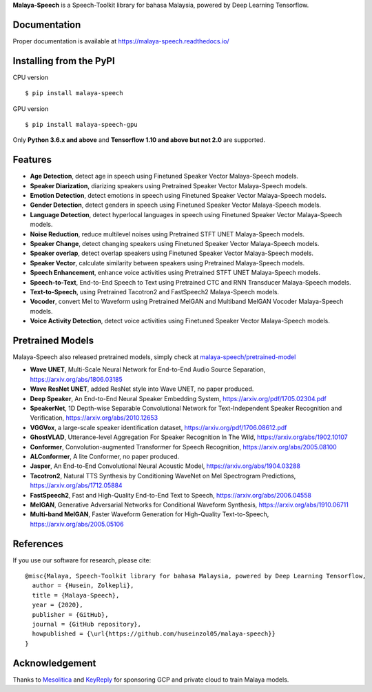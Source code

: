 **Malaya-Speech** is a Speech-Toolkit library for bahasa Malaysia, powered by Deep Learning Tensorflow.

Documentation
--------------

Proper documentation is available at https://malaya-speech.readthedocs.io/

Installing from the PyPI
----------------------------------

CPU version
::

    $ pip install malaya-speech

GPU version
::

    $ pip install malaya-speech-gpu

Only **Python 3.6.x and above** and **Tensorflow 1.10 and above but not 2.0** are supported.

Features
--------

-  **Age Detection**, detect age in speech using Finetuned Speaker Vector Malaya-Speech models.
-  **Speaker Diarization**, diarizing speakers using Pretrained Speaker Vector Malaya-Speech models.
-  **Emotion Detection**, detect emotions in speech using Finetuned Speaker Vector Malaya-Speech models.
-  **Gender Detection**, detect genders in speech using Finetuned Speaker Vector Malaya-Speech models.
-  **Language Detection**, detect hyperlocal languages in speech using Finetuned Speaker Vector Malaya-Speech models.
-  **Noise Reduction**, reduce multilevel noises using Pretrained STFT UNET Malaya-Speech models.
-  **Speaker Change**, detect changing speakers using Finetuned Speaker Vector Malaya-Speech models.
-  **Speaker overlap**, detect overlap speakers using Finetuned Speaker Vector Malaya-Speech models.
-  **Speaker Vector**, calculate similarity between speakers using Pretrained Malaya-Speech models.
-  **Speech Enhancement**, enhance voice activities using Pretrained STFT UNET Malaya-Speech models.
-  **Speech-to-Text**, End-to-End Speech to Text using Pretrained CTC and RNN Transducer Malaya-Speech models.
-  **Text-to-Speech**, using Pretrained Tacotron2 and FastSpeech2 Malaya-Speech models.
-  **Vocoder**, convert Mel to Waveform using Pretrained MelGAN and Multiband MelGAN Vocoder Malaya-Speech models.
-  **Voice Activity Detection**, detect voice activities using Finetuned Speaker Vector Malaya-Speech models.

Pretrained Models
------------------

Malaya-Speech also released pretrained models, simply check at `malaya-speech/pretrained-model <https://github.com/huseinzol05/malaya-speech/tree/master/pretrained-model>`_

-  **Wave UNET**,  Multi-Scale Neural Network for End-to-End Audio Source Separation, https://arxiv.org/abs/1806.03185
-  **Wave ResNet UNET**, added ResNet style into Wave UNET, no paper produced.
-  **Deep Speaker**, An End-to-End Neural Speaker Embedding System, https://arxiv.org/pdf/1705.02304.pdf
-  **SpeakerNet**, 1D Depth-wise Separable Convolutional Network for Text-Independent Speaker Recognition and Verification, https://arxiv.org/abs/2010.12653
-  **VGGVox**, a large-scale speaker identification dataset, https://arxiv.org/pdf/1706.08612.pdf
-  **GhostVLAD**, Utterance-level Aggregation For Speaker Recognition In The Wild, https://arxiv.org/abs/1902.10107
-  **Conformer**, Convolution-augmented Transformer for Speech Recognition, https://arxiv.org/abs/2005.08100
-  **ALConformer**, A lite Conformer, no paper produced.
-  **Jasper**, An End-to-End Convolutional Neural Acoustic Model, https://arxiv.org/abs/1904.03288
-  **Tacotron2**, Natural TTS Synthesis by Conditioning WaveNet on Mel Spectrogram Predictions, https://arxiv.org/abs/1712.05884
-  **FastSpeech2**, Fast and High-Quality End-to-End Text to Speech, https://arxiv.org/abs/2006.04558
-  **MelGAN**, Generative Adversarial Networks for Conditional Waveform Synthesis, https://arxiv.org/abs/1910.06711
-  **Multi-band MelGAN**, Faster Waveform Generation for High-Quality Text-to-Speech, https://arxiv.org/abs/2005.05106

References
-----------

If you use our software for research, please cite:

::

  @misc{Malaya, Speech-Toolkit library for bahasa Malaysia, powered by Deep Learning Tensorflow,
    author = {Husein, Zolkepli},
    title = {Malaya-Speech},
    year = {2020},
    publisher = {GitHub},
    journal = {GitHub repository},
    howpublished = {\url{https://github.com/huseinzol05/malaya-speech}}
  }

Acknowledgement
----------------

Thanks to `Mesolitica <https://mesolitica.com/>`_ and `KeyReply <https://www.keyreply.com/>`_ for sponsoring GCP and private cloud to train Malaya models.